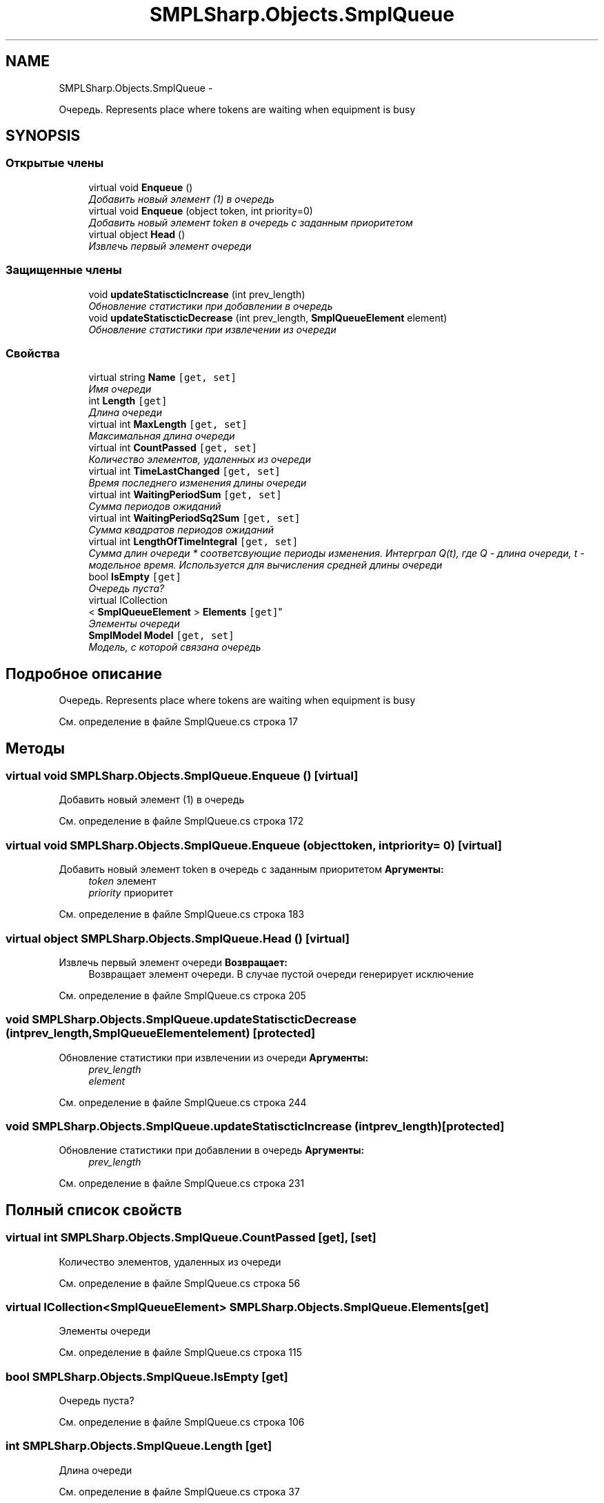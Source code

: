 .TH "SMPLSharp.Objects.SmplQueue" 3 "Пт 5 Апр 2013" "SMPLSharp" \" -*- nroff -*-
.ad l
.nh
.SH NAME
SMPLSharp.Objects.SmplQueue \- 
.PP
Очередь\&. Represents place where tokens are waiting when equipment is busy  

.SH SYNOPSIS
.br
.PP
.SS "Открытые члены"

.in +1c
.ti -1c
.RI "virtual void \fBEnqueue\fP ()"
.br
.RI "\fIДобавить новый элемент (1) в очередь \fP"
.ti -1c
.RI "virtual void \fBEnqueue\fP (object token, int priority=0)"
.br
.RI "\fIДобавить новый элемент token в очередь с заданным приоритетом \fP"
.ti -1c
.RI "virtual object \fBHead\fP ()"
.br
.RI "\fIИзвлечь первый элемент очереди \fP"
.in -1c
.SS "Защищенные члены"

.in +1c
.ti -1c
.RI "void \fBupdateStatiscticIncrease\fP (int prev_length)"
.br
.RI "\fIОбновление статистики при добавлении в очередь \fP"
.ti -1c
.RI "void \fBupdateStatiscticDecrease\fP (int prev_length, \fBSmplQueueElement\fP element)"
.br
.RI "\fIОбновление статистики при извлечении из очереди \fP"
.in -1c
.SS "Свойства"

.in +1c
.ti -1c
.RI "virtual string \fBName\fP\fC [get, set]\fP"
.br
.RI "\fIИмя очереди \fP"
.ti -1c
.RI "int \fBLength\fP\fC [get]\fP"
.br
.RI "\fIДлина очереди \fP"
.ti -1c
.RI "virtual int \fBMaxLength\fP\fC [get, set]\fP"
.br
.RI "\fIМаксимальная длина очереди \fP"
.ti -1c
.RI "virtual int \fBCountPassed\fP\fC [get, set]\fP"
.br
.RI "\fIКоличество элементов, удаленных из очереди \fP"
.ti -1c
.RI "virtual int \fBTimeLastChanged\fP\fC [get, set]\fP"
.br
.RI "\fIВремя последнего изменения длины очереди \fP"
.ti -1c
.RI "virtual int \fBWaitingPeriodSum\fP\fC [get, set]\fP"
.br
.RI "\fIСумма периодов ожиданий \fP"
.ti -1c
.RI "virtual int \fBWaitingPeriodSq2Sum\fP\fC [get, set]\fP"
.br
.RI "\fIСумма квадратов периодов ожиданий \fP"
.ti -1c
.RI "virtual int \fBLengthOfTimeIntegral\fP\fC [get, set]\fP"
.br
.RI "\fIСумма длин очереди * соответсвующие периоды изменения\&. Интерграл Q(t), где Q - длина очереди, t - модельное время\&. Используется для вычисления средней длины очереди \fP"
.ti -1c
.RI "bool \fBIsEmpty\fP\fC [get]\fP"
.br
.RI "\fIОчередь пуста? \fP"
.ti -1c
.RI "virtual ICollection
.br
< \fBSmplQueueElement\fP > \fBElements\fP\fC [get]\fP"
.br
.RI "\fIЭлементы очереди \fP"
.ti -1c
.RI "\fBSmplModel\fP \fBModel\fP\fC [get, set]\fP"
.br
.RI "\fIМодель, с которой связана очередь \fP"
.in -1c
.SH "Подробное описание"
.PP 
Очередь\&. Represents place where tokens are waiting when equipment is busy 


.PP
См\&. определение в файле SmplQueue\&.cs строка 17
.SH "Методы"
.PP 
.SS "virtual void SMPLSharp\&.Objects\&.SmplQueue\&.Enqueue ()\fC [virtual]\fP"

.PP
Добавить новый элемент (1) в очередь 
.PP
См\&. определение в файле SmplQueue\&.cs строка 172
.SS "virtual void SMPLSharp\&.Objects\&.SmplQueue\&.Enqueue (objecttoken, intpriority = \fC0\fP)\fC [virtual]\fP"

.PP
Добавить новый элемент token в очередь с заданным приоритетом \fBАргументы:\fP
.RS 4
\fItoken\fP элемент
.br
\fIpriority\fP приоритет
.RE
.PP

.PP
См\&. определение в файле SmplQueue\&.cs строка 183
.SS "virtual object SMPLSharp\&.Objects\&.SmplQueue\&.Head ()\fC [virtual]\fP"

.PP
Извлечь первый элемент очереди \fBВозвращает:\fP
.RS 4
Возвращает элемент очереди\&. В случае пустой очереди генерирует исключение
.RE
.PP

.PP
См\&. определение в файле SmplQueue\&.cs строка 205
.SS "void SMPLSharp\&.Objects\&.SmplQueue\&.updateStatiscticDecrease (intprev_length, \fBSmplQueueElement\fPelement)\fC [protected]\fP"

.PP
Обновление статистики при извлечении из очереди \fBАргументы:\fP
.RS 4
\fIprev_length\fP 
.br
\fIelement\fP 
.RE
.PP

.PP
См\&. определение в файле SmplQueue\&.cs строка 244
.SS "void SMPLSharp\&.Objects\&.SmplQueue\&.updateStatiscticIncrease (intprev_length)\fC [protected]\fP"

.PP
Обновление статистики при добавлении в очередь \fBАргументы:\fP
.RS 4
\fIprev_length\fP 
.RE
.PP

.PP
См\&. определение в файле SmplQueue\&.cs строка 231
.SH "Полный список свойств"
.PP 
.SS "virtual int SMPLSharp\&.Objects\&.SmplQueue\&.CountPassed\fC [get]\fP, \fC [set]\fP"

.PP
Количество элементов, удаленных из очереди 
.PP
См\&. определение в файле SmplQueue\&.cs строка 56
.SS "virtual ICollection<\fBSmplQueueElement\fP> SMPLSharp\&.Objects\&.SmplQueue\&.Elements\fC [get]\fP"

.PP
Элементы очереди 
.PP
См\&. определение в файле SmplQueue\&.cs строка 115
.SS "bool SMPLSharp\&.Objects\&.SmplQueue\&.IsEmpty\fC [get]\fP"

.PP
Очередь пуста? 
.PP
См\&. определение в файле SmplQueue\&.cs строка 106
.SS "int SMPLSharp\&.Objects\&.SmplQueue\&.Length\fC [get]\fP"

.PP
Длина очереди 
.PP
См\&. определение в файле SmplQueue\&.cs строка 37
.SS "virtual int SMPLSharp\&.Objects\&.SmplQueue\&.LengthOfTimeIntegral\fC [get]\fP, \fC [set]\fP"

.PP
Сумма длин очереди * соответсвующие периоды изменения\&. Интерграл Q(t), где Q - длина очереди, t - модельное время\&. Используется для вычисления средней длины очереди 
.PP
См\&. определение в файле SmplQueue\&.cs строка 96
.SS "virtual int SMPLSharp\&.Objects\&.SmplQueue\&.MaxLength\fC [get]\fP, \fC [set]\fP"

.PP
Максимальная длина очереди 
.PP
См\&. определение в файле SmplQueue\&.cs строка 46
.SS "\fBSmplModel\fP SMPLSharp\&.Objects\&.SmplQueue\&.Model\fC [get]\fP, \fC [set]\fP"

.PP
Модель, с которой связана очередь 
.PP
См\&. определение в файле SmplQueue\&.cs строка 124
.SS "virtual string SMPLSharp\&.Objects\&.SmplQueue\&.Name\fC [get]\fP, \fC [set]\fP"

.PP
Имя очереди 
.PP
См\&. определение в файле SmplQueue\&.cs строка 27
.SS "virtual int SMPLSharp\&.Objects\&.SmplQueue\&.TimeLastChanged\fC [get]\fP, \fC [set]\fP"

.PP
Время последнего изменения длины очереди 
.PP
См\&. определение в файле SmplQueue\&.cs строка 66
.SS "virtual int SMPLSharp\&.Objects\&.SmplQueue\&.WaitingPeriodSq2Sum\fC [get]\fP, \fC [set]\fP"

.PP
Сумма квадратов периодов ожиданий 
.PP
См\&. определение в файле SmplQueue\&.cs строка 86
.SS "virtual int SMPLSharp\&.Objects\&.SmplQueue\&.WaitingPeriodSum\fC [get]\fP, \fC [set]\fP"

.PP
Сумма периодов ожиданий 
.PP
См\&. определение в файле SmplQueue\&.cs строка 76

.SH "Автор"
.PP 
Автоматически создано Doxygen для SMPLSharp из исходного текста\&.
